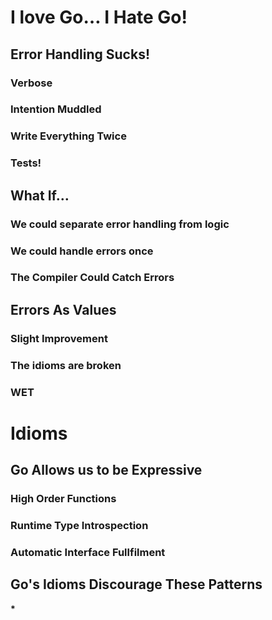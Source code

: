 * I love Go... I Hate Go!
** Error Handling Sucks!
*** Verbose
*** Intention Muddled
*** Write Everything Twice
*** Tests!
** What If...
*** We could separate error handling from logic
*** We could handle errors once
*** The Compiler Could Catch Errors
** Errors As Values
*** Slight Improvement
*** The idioms are broken
*** WET
* Idioms
** Go Allows us to be Expressive
*** High Order Functions
*** Runtime Type Introspection
*** Automatic Interface Fullfilment
** Go's Idioms Discourage These Patterns
***
